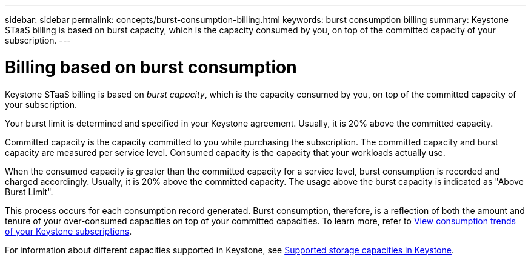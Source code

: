 ---
sidebar: sidebar
permalink: concepts/burst-consumption-billing.html
keywords: burst consumption billing
summary: Keystone STaaS billing is based on burst capacity, which is the capacity consumed by you, on top of the committed capacity of your subscription.
---

= Billing based on burst consumption
:hardbreaks:
:nofooter:
:icons: font
:linkattrs:
:imagesdir: ../media/

[.lead]
Keystone STaaS billing is based on _burst capacity_, which is the capacity consumed by you, on top of the committed capacity of your subscription.

Your burst limit is determined and specified in your Keystone agreement. Usually, it is 20% above the committed capacity.

Committed capacity is the capacity committed to you while purchasing the subscription. The committed capacity and burst capacity are measured per service level. Consumed capacity is the capacity that your workloads actually use.

When the consumed capacity is greater than the committed capacity for a service level, burst consumption is recorded and charged accordingly. Usually, it is 20% above the committed capacity. The usage above the burst capacity is indicated as "Above Burst Limit".

This process occurs for each consumption record generated. Burst consumption, therefore, is a reflection of both the amount and tenure of your over-consumed capacities on top of your committed capacities. To learn more, refer to link:../integrations/consumption-tab.html[View consumption trends of your Keystone subscriptions].

For information about different capacities supported in Keystone, see link:../concepts/supported-storage-capacity.html[Supported storage capacities in Keystone].
